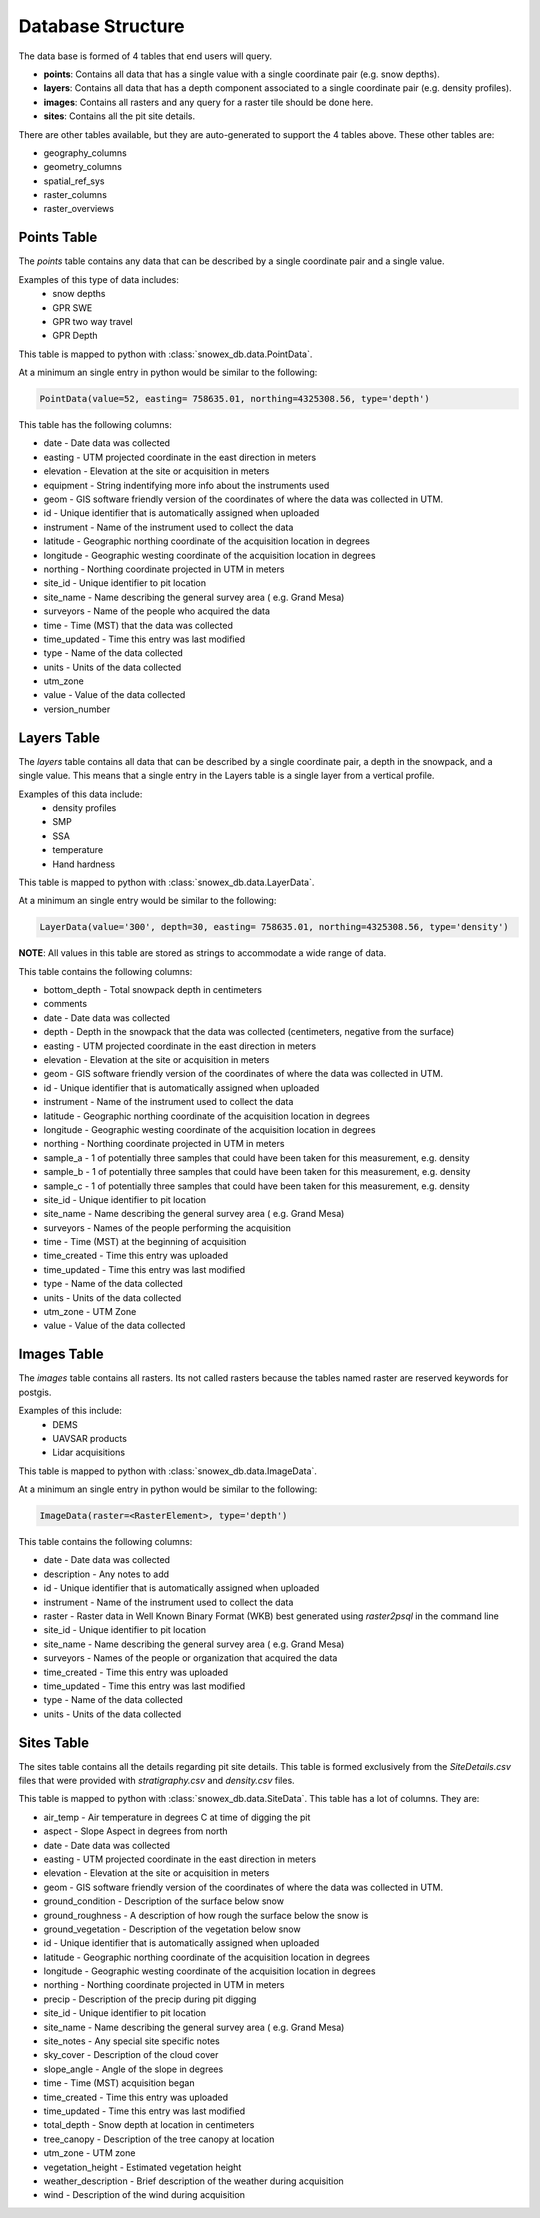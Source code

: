 ==================
Database Structure
==================

The data base is formed of 4 tables that end users will query.

* **points**: Contains all data that has a single value with a single coordinate pair (e.g. snow depths).
* **layers**: Contains all data that has a depth component associated to a single coordinate pair (e.g. density profiles).
* **images**: Contains all rasters and any query for a raster tile should be done here.
* **sites**: Contains all the pit site details.

There are other tables available, but they are auto-generated to support the 4
tables above. These other tables are:

* geography_columns
* geometry_columns
* spatial_ref_sys
* raster_columns
* raster_overviews

Points Table
=============

The `points` table contains any data that can be described by a single
coordinate pair and a single value.

Examples of this type of data includes:
 * snow depths
 * GPR SWE
 * GPR two way travel
 * GPR Depth

This table is mapped to python with :class:`snowex_db.data.PointData`.

At a minimum an single entry in python would be similar to the following:

.. code-block:: python

  PointData(value=52, easting= 758635.01, northing=4325308.56, type='depth')


This table has the following columns:

* date - Date data was collected
* easting - UTM projected coordinate in the east direction in meters
* elevation - Elevation at the site or acquisition in meters
* equipment - String indentifying more info about the instruments used
* geom - GIS software friendly version of the coordinates of where the data was collected in UTM.
* id - Unique identifier that is automatically assigned when uploaded
* instrument - Name of the instrument used to collect the data
* latitude - Geographic northing coordinate of the acquisition location in degrees
* longitude - Geographic westing coordinate of the acquisition location in degrees
* northing - Northing coordinate projected in UTM in meters
* site_id - Unique identifier to pit location
* site_name - Name describing the general survey area ( e.g. Grand Mesa)
* surveyors - Name of the people who acquired the data
* time - Time (MST) that the data was collected
* time_updated - Time this entry was last modified
* type - Name of the data collected
* units - Units of the data collected
* utm_zone
* value - Value of the data collected
* version_number


Layers Table
============

The `layers` table contains all data that can be described by a single
coordinate pair, a depth in the snowpack, and a single value. This means that a
single entry in the Layers table is a single layer from a vertical profile.

Examples of this data include:
  * density profiles
  * SMP
  * SSA
  * temperature
  * Hand hardness

This table is mapped to python with :class:`snowex_db.data.LayerData`.

At a minimum an single entry would be similar to the following:

.. code-block:: python

  LayerData(value='300', depth=30, easting= 758635.01, northing=4325308.56, type='density')


**NOTE**: All values in this table are stored as strings to accommodate a wide
range of data.

This table contains the following columns:

* bottom_depth - Total snowpack depth in centimeters
* comments
* date - Date data was collected
* depth - Depth in the snowpack that the data was collected (centimeters, negative from the surface)
* easting - UTM projected coordinate in the east direction in meters
* elevation - Elevation at the site or acquisition in meters
* geom - GIS software friendly version of the coordinates of where the data was collected in UTM.
* id - Unique identifier that is automatically assigned when uploaded
* instrument - Name of the instrument used to collect the data
* latitude - Geographic northing coordinate of the acquisition location in degrees
* longitude - Geographic westing coordinate of the acquisition location in degrees
* northing - Northing coordinate projected in UTM in meters
* sample_a - 1 of potentially three samples that could have been taken for this measurement, e.g. density
* sample_b - 1 of potentially three samples that could have been taken for this measurement, e.g. density
* sample_c - 1 of potentially three samples that could have been taken for this measurement, e.g. density
* site_id - Unique identifier to pit location
* site_name - Name describing the general survey area ( e.g. Grand Mesa)
* surveyors - Names of the people performing the acquisition
* time - Time (MST) at the beginning of acquisition
* time_created - Time this entry was uploaded
* time_updated - Time this entry was last modified
* type - Name of the data collected
* units - Units of the data collected
* utm_zone - UTM Zone
* value - Value of the data collected


Images Table
============

The `images` table contains all rasters. Its not called rasters because the
tables named raster are reserved keywords for postgis.

Examples of this include:
  * DEMS
  * UAVSAR products
  * Lidar acquisitions

This table is mapped to python with :class:`snowex_db.data.ImageData`.

At a minimum an single entry in python would be similar to the following:

.. code-block:: python

  ImageData(raster=<RasterElement>, type='depth')

This table contains the following columns:

* date - Date data was collected
* description - Any notes to add
* id - Unique identifier that is automatically assigned when uploaded
* instrument - Name of the instrument used to collect the data
* raster - Raster data in Well Known Binary Format (WKB) best generated using `raster2psql` in the command line
* site_id - Unique identifier to pit location
* site_name - Name describing the general survey area ( e.g. Grand Mesa)
* surveyors - Names of the people or organization that acquired the data
* time_created - Time this entry was uploaded
* time_updated - Time this entry was last modified
* type - Name of the data collected
* units - Units of the data collected


Sites Table
===========

The sites table contains all the details regarding pit site details. This
table is formed exclusively from the `SiteDetails.csv` files that were provided
with `stratigraphy.csv` and `density.csv` files.

This table is mapped to python with :class:`snowex_db.data.SiteData`.
This table has a lot of columns. They are:

* air_temp - Air temperature in degrees C at time of digging the pit
* aspect - Slope Aspect in degrees from north
* date - Date data was collected
* easting - UTM projected coordinate in the east direction in meters
* elevation - Elevation at the site or acquisition in meters
* geom - GIS software friendly version of the coordinates of where the data was collected in UTM.
* ground_condition - Description of the surface below snow
* ground_roughness - A description of how rough the surface below the snow is
* ground_vegetation - Description of the vegetation below snow
* id - Unique identifier that is automatically assigned when uploaded
* latitude - Geographic northing coordinate of the acquisition location in degrees
* longitude - Geographic westing coordinate of the acquisition location in degrees
* northing - Northing coordinate projected in UTM in meters
* precip - Description of the precip during pit digging
* site_id - Unique identifier to pit location
* site_name - Name describing the general survey area ( e.g. Grand Mesa)
* site_notes - Any special site specific notes
* sky_cover - Description of the cloud cover
* slope_angle - Angle of the slope in degrees
* time - Time (MST) acquisition began
* time_created - Time this entry was uploaded
* time_updated - Time this entry was last modified
* total_depth - Snow depth at location in centimeters
* tree_canopy - Description of the tree canopy at location
* utm_zone - UTM zone
* vegetation_height - Estimated vegetation height
* weather_description - Brief description of the weather during acquisition
* wind - Description of the wind during acquisition

